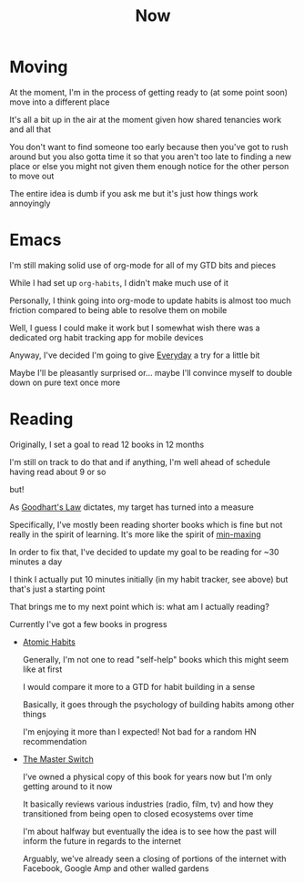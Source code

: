 #+title: Now

* Moving

At the moment, I'm in the process of getting ready to (at some point soon) move into a different place

It's all a bit up in the air at the moment given how shared tenancies work and all that

You don't want to find someone too early because then you've got to rush around but you also gotta time it so that you aren't too late to finding a new place or else you might not given them enough notice for the other person to move out

The entire idea is dumb if you ask me but it's just how things work annoyingly

* Emacs

I'm still making solid use of org-mode for all of my GTD bits and pieces

While I had set up ~org-habits~, I didn't make much use of it

Personally, I think going into org-mode to update habits is almost too much friction compared to being able to resolve them on mobile

Well, I guess I could make it work but I somewhat wish there was a dedicated org habit tracking app for mobile devices

Anyway, I've decided I'm going to give [[https://everyday.app][Everyday]] a try for a little bit

Maybe I'll be pleasantly surprised or... maybe I'll convince myself to double down on pure text once more

* Reading

Originally, I set a goal to read 12 books in 12 months

I'm still on track to do that and if anything, I'm well ahead of schedule having read about 9 or so

but!

As [[https://en.wikipedia.org/wiki/Goodhart%27s_law][Goodhart's Law]] dictates, my target has turned into a measure

Specifically, I've mostly been reading shorter books which is fine but not really in the spirit of learning. It's more like the spirit of [[https://www.giantbomb.com/min-maxing/3015-128/][min-maxing]]

In order to fix that, I've decided to update my goal to be reading for ~30 minutes a day

I think I actually put 10 minutes initially (in my habit tracker, see above) but that's just a starting point

That brings me to my next point which is: what am I actually reading?

Currently I've got a few books in progress

- [[https://jamesclear.com/atomic-habits][Atomic Habits]]

  Generally, I'm not one to read "self-help" books which this might seem like at first

  I would compare it more to a GTD for habit building in a sense

  Basically, it goes through the psychology of building habits among other things

  I'm enjoying it more than I expected! Not bad for a random HN recommendation

- [[https://www.penguinrandomhouse.com/books/194417/the-master-switch-by-tim-wu/][The Master Switch]]

  I've owned a physical copy of this book for years now but I'm only getting around to it now

  It basically reviews various industries (radio, film, tv) and how they transitioned from being open to closed ecosystems over time

  I'm about halfway but eventually the idea is to see how the past will inform the future in regards to the internet

  Arguably, we've already seen a closing of portions of the internet with Facebook, Google Amp and other walled gardens
